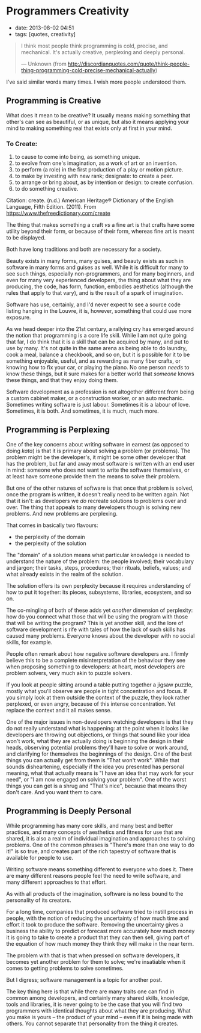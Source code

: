 * Programmers Creativity

- date: 2013-08-02 04:51
- tags: [quotes, creativity]

#+BEGIN_QUOTE
  I think most people think programming is cold, precise, and mechanical. It's actually creative, perplexing and deeply personal.

  --- Unknown (from http://discordianquotes.com/quote/think-people-thing-programming-cold-precise-mechanical-actually)
#+END_QUOTE

I've said similar words many times. I wish more people understood them.

** Programming is Creative

What does it mean to be creative? It usually means making something that other's can see as beautiful, or as unique, but also it means applying your mind to making something real that exists only at first in your mind.

*** To Create:

1. to cause to come into being, as something unique.
2. to evolve from one's imagination, as a work of art or an invention.
3. to perform (a role) in the first production of a play or motion picture.
4. to make by investing with new rank; designate: to create a peer.
5. to arrange or bring about, as by intention or design: to create confusion.
6. to do something creative.

Citation: create. (n.d.) American Heritage® Dictionary of the English Language, Fifth Edition. (2011). From https://www.thefreedictionary.com/create

The thing that makes something a craft /vs/ a fine art is that crafts have some utility beyond their form, or because of their form, whereas fine art is meant to be displayed.

Both have long traditions and both are necessary for a society.

Beauty exists in many forms, many guises, and beauty exists as such in software in many forms and guises as well. While it is difficult for many to see such things, especially non-programmers, and for many beginners, and even for many very experienced developers, the thing about what they are producing, the code, has form, function, embodies aesthetics (although the rules that apply to that vary), and is the result of a spark of imagination.

Software has use, certainly, and I'd never expect to see a source code listing hanging in the Louvre, it is, however, something that could use more exposure.

As we head deeper into the 21st century, a rallying cry has emerged around the notion that programming is a core life skill. While I am not quite going that far, I do think that it is a skill that can be acquired by many, and put to use by many. It's not quite in the same arena as being able to do laundry, cook a meal, balance a checkbook, and so on, but it is possible for it to be something enjoyable, useful, and as rewarding as many fiber crafts, or knowing how to fix your car, or playing the piano. No one person /needs/ to know these things, but it sure makes for a better world that /someone/ knows these things, and that they enjoy doing them.

Software development as a profession is not altogether different from being a custom cabinet maker, or a construction worker, or an auto mechanic. Sometimes writing software is just labour. Sometimes it is a labour of love. Sometimes, it is both. And sometimes, it is much, much more.

** Programming is Perplexing

One of the key concerns about writing software in earnest (as opposed to doing /kata/) is that it is primary about solving a problem (or problems). The problem might be the developer's, it might be some other developer that has the problem, but far and away most software is written with an end user in mind: someone who does not want to write the software themselves, or at least have someone provide them the means to solve their problem.

But one of the other natures of software is that once that problem is solved, once the program is written, it doesn't really need to be written again. Not that it isn't: as developers we /do/ recreate solutions to problems over and over. The thing that appeals to many developers though is solving new problems. And new problems are perplexing.

That comes in basically two flavours:

- the perplexity of the domain
- the perplexity of the solution

The "domain" of a solution means what particular knowledge is needed to understand the nature of the problem: the people involved; their vocabulary and jargon; their tasks, steps, procedures; their rituals, beliefs, values; and what already exists in the realm of the solution.

The solution offers its own perplexity because it requires understanding of how to put it together: its pieces, subsystems, libraries, ecosystem, and so on.

The co-mingling of both of these adds yet /another/ dimension of perplexity: how do you connect what those that will be using the program with those that will be writing the program? This is yet another skill, and the lore of software development is rife with tales of how the lack of such skills has caused many problems. Everyone knows about the developer with no social skills, for example.

People often remark about how negative software developers are. I firmly believe this to be a complete misinterpretation of the behaviour they see when proposing something to developers: at heart, most developers are problem solvers, very much akin to puzzle solvers.

If you look at people sitting around a table putting together a jigsaw puzzle, mostly what you'll observe are people in tight concentration and focus. If you simply look at them outside the context of the puzzle, they look rather perplexed, or even angry, because of this intense concentration. Yet replace the context and it all makes sense.

One of the major issues in non-developers watching developers is that they do not really understand what is happening: at the point when it looks like developers are throwing out objections, or things that sound like your idea won't work, what they are actually doing is beginning the design in their heads, observing potential problems they'll have to solve or work around, and clarifying for themselves the beginnings of the design. One of the best things you can actually get from them is "That won't work". While that sounds disheartening, especially if the idea you presented has personal meaning, what that actually means is "I have an idea that may work for your need", or "I am now engaged on solving your problem". One of the worst things you can get is a shrug and "That's nice", because that means they don't care. And you want them to care.

** Programming is Deeply Personal

While programming has many core skills, and many best and better practices, and many concepts of aesthetics and fitness for use that are shared, it is also a realm of individual imagination and approaches to solving problems. One of the common phrases is "There's more than one way to do it!" is so true, and creates part of the rich tapestry of software that is available for people to use.

Writing software means something different to everyone who does it. There are many different reasons people feel the need to write software, and many different approaches to that effort.

As with all products of the imagination, software is no less bound to the personality of its creators.

For a long time, companies that produced software tried to instill process in people, with the notion of reducing the uncertainty of how much time and effort it took to produce the software. Removing the uncertainty gives a business the ability to predict or forecast more accurately how much money it is going to take to create a product that they can then sell, giving part of the equation of how much money they think they will make in the near term.

The problem with that is that when pressed on software developers, it becomes yet another problem for them to solve; we're insatiable when it comes to getting problems to solve sometimes.

But I digress; software management is a topic for another post.

The key thing here is that while there are many traits one can find in common among developers, and certainly many shared skills, knowledge, tools and libraries, it is never going to be the case that you will find two programmers with identical thoughts about what they are producing. What you make is yours -- the product of your mind -- even if it is being made with others. You cannot separate that personality from the thing it creates.
